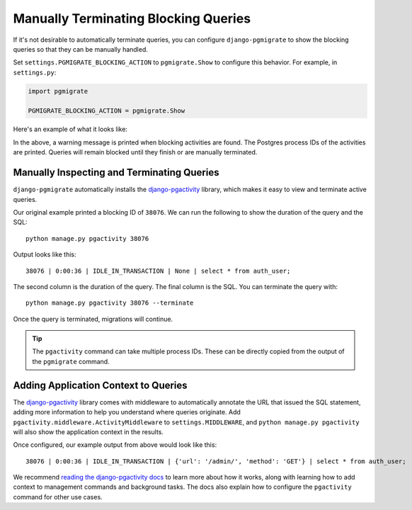 .. _manual:

Manually Terminating Blocking Queries
=====================================

If it's not desirable to automatically terminate queries, you
can configure ``django-pgmigrate`` to show the blocking queries
so that they can be manually handled.

Set ``settings.PGMIGRATE_BLOCKING_ACTION`` to ``pgmigrate.Show`` to
configure this behavior. For example, in ``settings.py``:

.. code-block:: python

    import pgmigrate

    PGMIGRATE_BLOCKING_ACTION = pgmigrate.Show

Here's an example of what it looks like:

.. image:: static/show_blocking.png

In the above, a warning message is printed when blocking activities
are found. The Postgres process IDs of the activities are printed.
Queries will remain blocked until they finish or are manually terminated.

Manually Inspecting and Terminating Queries
-------------------------------------------

``django-pgmigrate`` automatically installs the
`django-pgactivity <https://django-pgactivity.readthedocs.io>`__ library, which
makes it easy to view and terminate active queries.

Our original example printed a blocking ID of ``38076``.
We can run the following to show the duration of the query and the SQL::

    python manage.py pgactivity 38076

Output looks like this::

    38076 | 0:00:36 | IDLE_IN_TRANSACTION | None | select * from auth_user;

The second column is the duration of the query. The final column is the SQL.
You can terminate the query with::

    python manage.py pgactivity 38076 --terminate

Once the query is terminated, migrations will continue.

.. tip::

    The ``pgactivity`` command can take multiple process IDs. These can
    be directly copied from the output of the ``pgmigrate`` command.

Adding Application Context to Queries
-------------------------------------

The `django-pgactivity <https://django-pgactivity.readthedocs.io>`__ library
comes with middleware to automatically annotate the URL that issued the SQL
statement, adding more information to help you understand where queries originate.
Add ``pgactivity.middleware.ActivityMiddleware`` to ``settings.MIDDLEWARE``,
and ``python manage.py pgactivity`` will also show the application context in the
results.

Once configured, our example output from above would look like this::

   38076 | 0:00:36 | IDLE_IN_TRANSACTION | {'url': '/admin/', 'method': 'GET'} | select * from auth_user;

We recommend `reading the django-pgactivity docs <https://django-pgactivity.readthedocs.io>`__ 
to learn more about how it works, along with learning how to add context to management commands and
background tasks. The docs also explain how to configure the ``pgactivity`` command for other
use cases.
